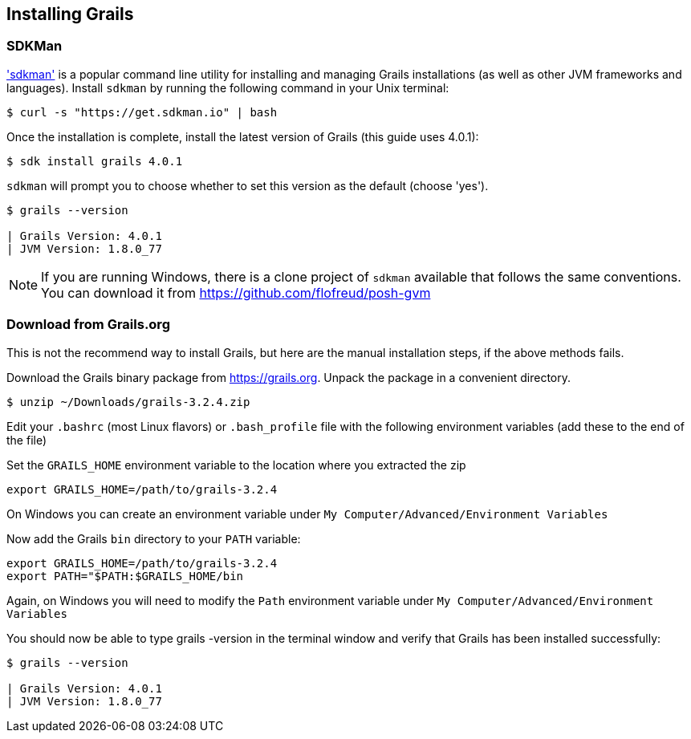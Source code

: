 == Installing Grails

=== SDKMan

http://sdkman.io['sdkman'] is a popular command line utility for installing and managing Grails installations (as well as other JVM frameworks and languages). Install `sdkman` by running the following command in your Unix terminal:

[source, bash]
----
$ curl -s "https://get.sdkman.io" | bash
----

Once the installation is complete, install the latest version of Grails (this guide uses 4.0.1):

[source, bash]
----
$ sdk install grails 4.0.1
----

`sdkman` will prompt you to choose whether to set this version as the default (choose 'yes').

[source, bash]
----
$ grails --version

| Grails Version: 4.0.1
| JVM Version: 1.8.0_77
----

NOTE: If you are running Windows, there is a clone project of `sdkman` available that follows the same conventions. You can download it from https://github.com/flofreud/posh-gvm[https://github.com/flofreud/posh-gvm]


=== Download from Grails.org

This is not the recommend way to install Grails, but here are the manual installation steps, if the above methods fails.

Download the Grails binary package from https://grails.org/download.html[https://grails.org]. Unpack the package in a convenient directory.

[source, bash]
----
$ unzip ~/Downloads/grails-3.2.4.zip
----

Edit your `.bashrc` (most Linux flavors) or `.bash_profile` file with the following environment variables (add these to the end of the file)

Set the `GRAILS_HOME` environment variable to the location where you extracted the zip

[source, bash]
----
export GRAILS_HOME=/path/to/grails-3.2.4
----

On Windows you can create an environment variable under `My Computer/Advanced/Environment Variables`

Now add the Grails `bin` directory to your `PATH` variable:

[source, bash]
----
export GRAILS_HOME=/path/to/grails-3.2.4
export PATH="$PATH:$GRAILS_HOME/bin
----

Again, on Windows you will need to modify the `Path` environment variable under `My Computer/Advanced/Environment Variables`

You should now be able to type grails -version in the terminal window and verify that Grails has been installed successfully:

[source, bash]
----
$ grails --version

| Grails Version: 4.0.1
| JVM Version: 1.8.0_77
----
